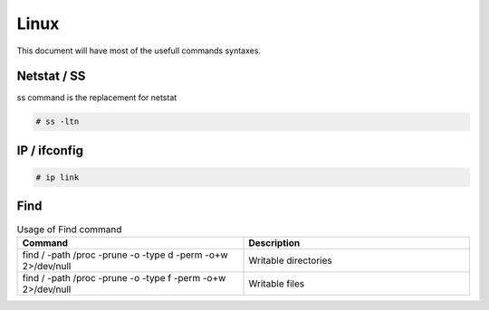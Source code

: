 Linux
=====

This document will have most of the usefull commands syntaxes.

Netstat / SS
------------

ss command is the replacement for netstat

.. code-block:: bash

	# ss -ltn
	
IP / ifconfig
-------------
	
.. code-block:: bash

	# ip link

Find
----


.. list-table:: Usage of Find command
   :widths: 25 25 
   :header-rows: 1

   * - Command
     - Description
   * - find / -path /proc -prune -o -type d -perm -o+w 2>/dev/null 
     - Writable directories
   * - find / -path /proc -prune -o -type f -perm -o+w 2>/dev/null
     - Writable files
  